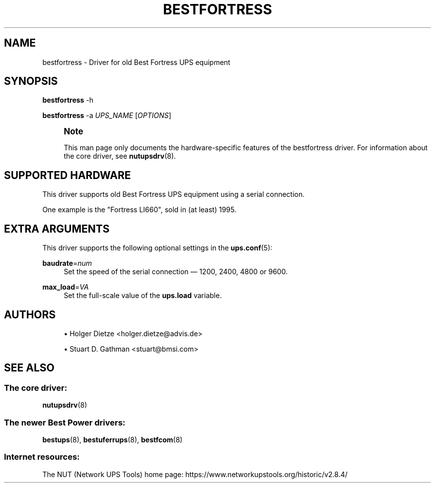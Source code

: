 '\" t
.\"     Title: bestfortress
.\"    Author: [see the "AUTHORS" section]
.\" Generator: DocBook XSL Stylesheets vsnapshot <http://docbook.sf.net/>
.\"      Date: 08/08/2025
.\"    Manual: NUT Manual
.\"    Source: Network UPS Tools 2.8.4
.\"  Language: English
.\"
.TH "BESTFORTRESS" "8" "08/08/2025" "Network UPS Tools 2\&.8\&.4" "NUT Manual"
.\" -----------------------------------------------------------------
.\" * Define some portability stuff
.\" -----------------------------------------------------------------
.\" ~~~~~~~~~~~~~~~~~~~~~~~~~~~~~~~~~~~~~~~~~~~~~~~~~~~~~~~~~~~~~~~~~
.\" http://bugs.debian.org/507673
.\" http://lists.gnu.org/archive/html/groff/2009-02/msg00013.html
.\" ~~~~~~~~~~~~~~~~~~~~~~~~~~~~~~~~~~~~~~~~~~~~~~~~~~~~~~~~~~~~~~~~~
.ie \n(.g .ds Aq \(aq
.el       .ds Aq '
.\" -----------------------------------------------------------------
.\" * set default formatting
.\" -----------------------------------------------------------------
.\" disable hyphenation
.nh
.\" disable justification (adjust text to left margin only)
.ad l
.\" -----------------------------------------------------------------
.\" * MAIN CONTENT STARTS HERE *
.\" -----------------------------------------------------------------
.SH "NAME"
bestfortress \- Driver for old Best Fortress UPS equipment
.SH "SYNOPSIS"
.sp
\fBbestfortress\fR \-h
.sp
\fBbestfortress\fR \-a \fIUPS_NAME\fR [\fIOPTIONS\fR]
.if n \{\
.sp
.\}
.RS 4
.it 1 an-trap
.nr an-no-space-flag 1
.nr an-break-flag 1
.br
.ps +1
\fBNote\fR
.ps -1
.br
.sp
This man page only documents the hardware\-specific features of the bestfortress driver\&. For information about the core driver, see \fBnutupsdrv\fR(8)\&.
.sp .5v
.RE
.SH "SUPPORTED HARDWARE"
.sp
This driver supports old Best Fortress UPS equipment using a serial connection\&.
.sp
One example is the "Fortress LI660", sold in (at least) 1995\&.
.SH "EXTRA ARGUMENTS"
.sp
This driver supports the following optional settings in the \fBups.conf\fR(5):
.PP
\fBbaudrate\fR=\fInum\fR
.RS 4
Set the speed of the serial connection \(em 1200, 2400, 4800 or 9600\&.
.RE
.PP
\fBmax_load\fR=\fIVA\fR
.RS 4
Set the full\-scale value of the
\fBups\&.load\fR
variable\&.
.RE
.SH "AUTHORS"
.sp
.RS 4
.ie n \{\
\h'-04'\(bu\h'+03'\c
.\}
.el \{\
.sp -1
.IP \(bu 2.3
.\}
Holger Dietze <holger\&.dietze@advis\&.de>
.RE
.sp
.RS 4
.ie n \{\
\h'-04'\(bu\h'+03'\c
.\}
.el \{\
.sp -1
.IP \(bu 2.3
.\}
Stuart D\&. Gathman <stuart@bmsi\&.com>
.RE
.SH "SEE ALSO"
.SS "The core driver:"
.sp
\fBnutupsdrv\fR(8)
.SS "The newer Best Power drivers:"
.sp
\fBbestups\fR(8), \fBbestuferrups\fR(8), \fBbestfcom\fR(8)
.SS "Internet resources:"
.sp
The NUT (Network UPS Tools) home page: https://www\&.networkupstools\&.org/historic/v2\&.8\&.4/
